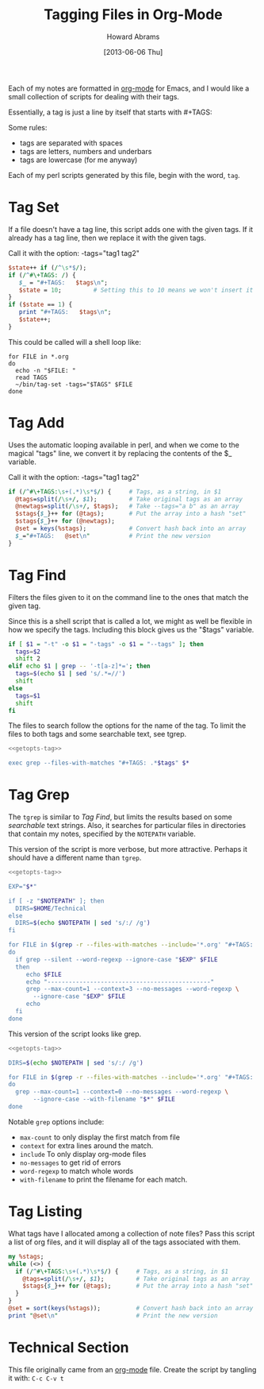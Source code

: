 #+TITLE:  Tagging Files in Org-Mode
#+AUTHOR: Howard Abrams
#+EMAIL:  howard.abrams@gmail.com
#+DATE:   [2013-06-06 Thu]

Each of my notes are formatted in [[http://orgmode.org][org-mode]] for Emacs, and I would
like a small collection of scripts for dealing with their tags.

Essentially, a tag is just a line by itself that starts with #+TAGS:

Some rules:

  - tags are separated with spaces
  - tags are letters, numbers and underbars
  - tags are lowercase (for me anyway)

Each of my perl scripts generated by this file, begin with the word,
=tag=.

* Tag Set

  If a file doesn't have a tag line, this script adds one with the
  given tags. If it already has a tag line, then we replace it with
  the given tags.

  Call it with the option:  -tags="tag1 tag2"

#+BEGIN_SRC perl :tangle ~/bin/tag-set :shebang #!/usr/bin/perl -pi -s
  $state++ if (/^\s*$/);
  if (/^#\+TAGS: /) {
     $_ = "#+TAGS:   $tags\n";
     $state = 10;         # Setting this to 10 means we won't insert it
  }
  if ($state == 1) {
     print "#+TAGS:   $tags\n";
     $state++;
  }
#+END_SRC

  This could be called will a shell loop like:

#+BEGIN_EXAMPLE
for FILE in *.org
do                
  echo -n "$FILE: "
  read TAGS
  ~/bin/tag-set -tags="$TAGS" $FILE
done
#+END_EXAMPLE

* Tag Add

  Uses the automatic looping available in perl, and when we come to
  the magical "tags" line, we convert it by replacing the contents of
  the $_ variable.

  Call it with the option:  -tags="tag1 tag2"

#+BEGIN_SRC perl :tangle ~/bin/tag-add :shebang #!/usr/bin/perl -pi -s
if (/^#\+TAGS:\s+(.*)\s*$/) {     # Tags, as a string, in $1
  @tags=split(/\s+/, $1);         # Take original tags as an array
  @newtags=split(/\s+/, $tags);   # Take --tags="a b" as an array
  $stags{$_}++ for (@tags);       # Put the array into a hash "set"
  $stags{$_}++ for (@newtags);
  @set = keys(%stags);            # Convert hash back into an array
  $_="#+TAGS:   @set\n"           # Print the new version
}
#+END_SRC

* Tag Find

  Filters the files given to it on the command line to the ones that
  match the given tag.

  Since this is a shell script that is called a lot, we might as well
  be flexible in how we specify the tags. Including this block gives
  us the "$tags" variable.

#+NAME: getopts-tag
#+BEGIN_SRC sh :tangle no
  if [ $1 = "-t" -o $1 = "-tags" -o $1 = "--tags" ]; then
    tags=$2
    shift 2
  elif echo $1 | grep -- '-t[a-z]*='; then
    tags=$(echo $1 | sed 's/.*=//')
    shift
  else
    tags=$1
    shift
  fi
#+END_SRC

  The files to search follow the options for the name of the tag.
  To limit the files to both tags and some searchable text, see tgrep.

#+BEGIN_SRC sh :noweb yes :tangle ~/bin/tag-find :shebang #!/bin/sh
  <<getopts-tag>>

  exec grep --files-with-matches "#+TAGS: .*$tags" $*
#+END_SRC

* Tag Grep

  The =tgrep= is similar to [[*Tag%20Find][Tag Find]], but limits the results based on
  some /searchable/ text strings. Also, it searches for particular
  files in directories that contain my notes, specified by the
  =NOTEPATH= variable.

  This version of the script is more verbose, but more attractive.
  Perhaps it should have a different name than =tgrep=.

#+BEGIN_SRC sh :noweb yes :tangle ~/bin/tfind :shebang #!/bin/sh
  <<getopts-tag>>
  
  EXP="$*"

  if [ -z "$NOTEPATH" ]; then
    DIRS=$HOME/Technical
  else
    DIRS=$(echo $NOTEPATH | sed 's/:/ /g')
  fi

  for FILE in $(grep -r --files-with-matches --include='*.org' "#+TAGS: .*$tags" $DIRS)
  do
    if grep --silent --word-regexp --ignore-case "$EXP" $FILE
    then
       echo $FILE
       echo "----------------------------------------------"
       grep --max-count=1 --context=3 --no-messages --word-regexp \
         --ignore-case "$EXP" $FILE
       echo
    fi
  done
#+END_SRC

  This version of the script looks like grep.

#+BEGIN_SRC sh :noweb yes :tangle ~/bin/tgrep :shebang #!/bin/sh
  <<getopts-tag>>
  
  DIRS=$(echo $NOTEPATH | sed 's/:/ /g')
  
  for FILE in $(grep -r --files-with-matches --include='*.org' "#+TAGS: .*$tags" $DIRS)
  do
    grep --max-count=1 --context=0 --no-messages --word-regexp \
         --ignore-case --with-filename "$*" $FILE
  done
#+END_SRC

  Notable =grep= options include: 

  * =max-count= to only display the first match from file
  * =context= for extra lines around the match.
  * =include= To only display org-mode files
  * =no-messages= to get rid of errors
  * =word-regexp= to match whole words
  * =with-filename= to print the filename for each match.

* Tag Listing

  What tags have I allocated among a collection of note files?
  Pass this script a list of org files, and it will display all of
  the tags associated with them.

#+BEGIN_SRC perl :tangle ~/bin/tag-list
my %stags;
while (<>) {
  if (/^#\+TAGS:\s+(.*)\s*$/) {     # Tags, as a string, in $1
    @tags=split(/\s+/, $1);         # Take original tags as an array
    $stags{$_}++ for (@tags);       # Put the array into a hash "set"
  }
}
@set = sort(keys(%stags));          # Convert hash back into an array
print "@set\n"                      # Print the new version
#+END_SRC

* Technical Section
  
  This file originally came from an [[http://orgmode.org][org-mode]] file.
  Create the script by tangling it with: =C-c C-v t=
  
#+PROPERTY: tangle no
#+PROPERTY: comments org
#+PROPERTY: shebang #!/usr/bin/env perl
#+DESCRIPTION: Creates shell scripts for dealing with org-mode tags in files.

